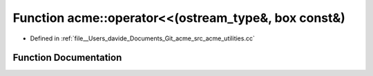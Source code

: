 .. _exhale_function_namespaceacme_1a5f66ddfc2210a61de93d19113839e72d:

Function acme::operator<<(ostream_type&, box const&)
====================================================

- Defined in :ref:`file__Users_davide_Documents_Git_acme_src_acme_utilities.cc`


Function Documentation
----------------------


.. doxygenfunction:: acme::operator<<(ostream_type&, box const&)
